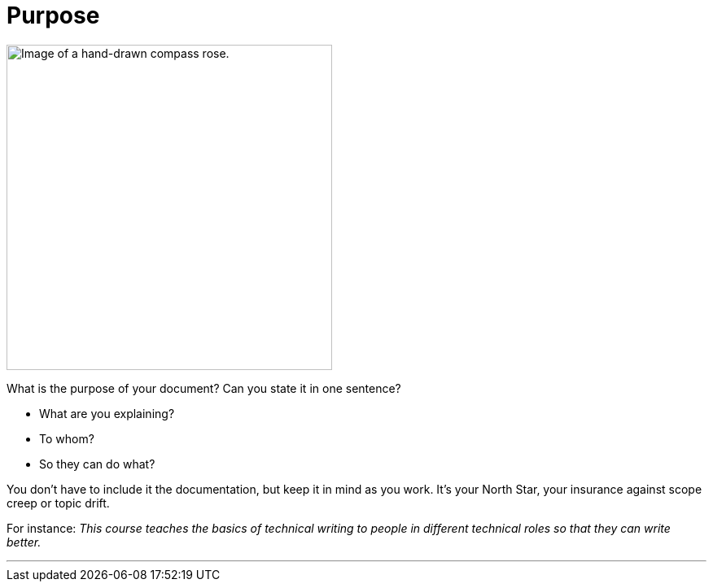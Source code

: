 = Purpose
:fragment:
:imagesdir: ../images

// ---- SLIDE & IMAGE ----
// tag::html[]
// tag::slide[]

[.ornamental]
image::compassrose.png["Image of a hand-drawn compass rose.",400,align="center"]
// end::slide[]

// ---- EXPLANATION ----
What is the purpose of your document? Can you state it in one sentence?

* What are you explaining?
* To whom?
* So they can do what?

You don't have to include it the documentation, but keep it in mind as you work. It's your North Star, your insurance against scope creep or topic drift.

For instance: _This course teaches the basics of technical writing to people in different technical roles so that they can write better._

'''
// end::html[]

